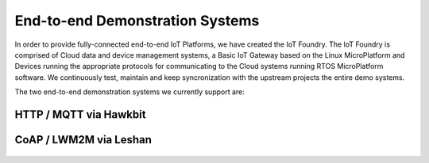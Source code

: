 .. _iotfoundry-top:

End-to-end Demonstration Systems
================================

In order to provide fully-connected end-to-end IoT Platforms, we have created
the IoT Foundry.  The IoT Foundry is comprised of Cloud data and device
management systems, a Basic IoT Gateway based on the Linux MicroPlatform and
Devices running the appropriate protocols for communicating to the Cloud
systems running RTOS MicroPlatform software.  We continuously test, maintain
and keep syncronization with the upstream projects the entire demo systems.

The two end-to-end demonstration systems we currently support are:

HTTP / MQTT via Hawkbit
-----------------------
  .. toctree::
     :maxdepth: 1

     hawkbit-howto
     hawkbit-appendix

CoAP / LWM2M via Leshan
-----------------------

  .. toctree::
     :maxdepth: 1

     lwm2m-howto
     lwm2m-appendix
